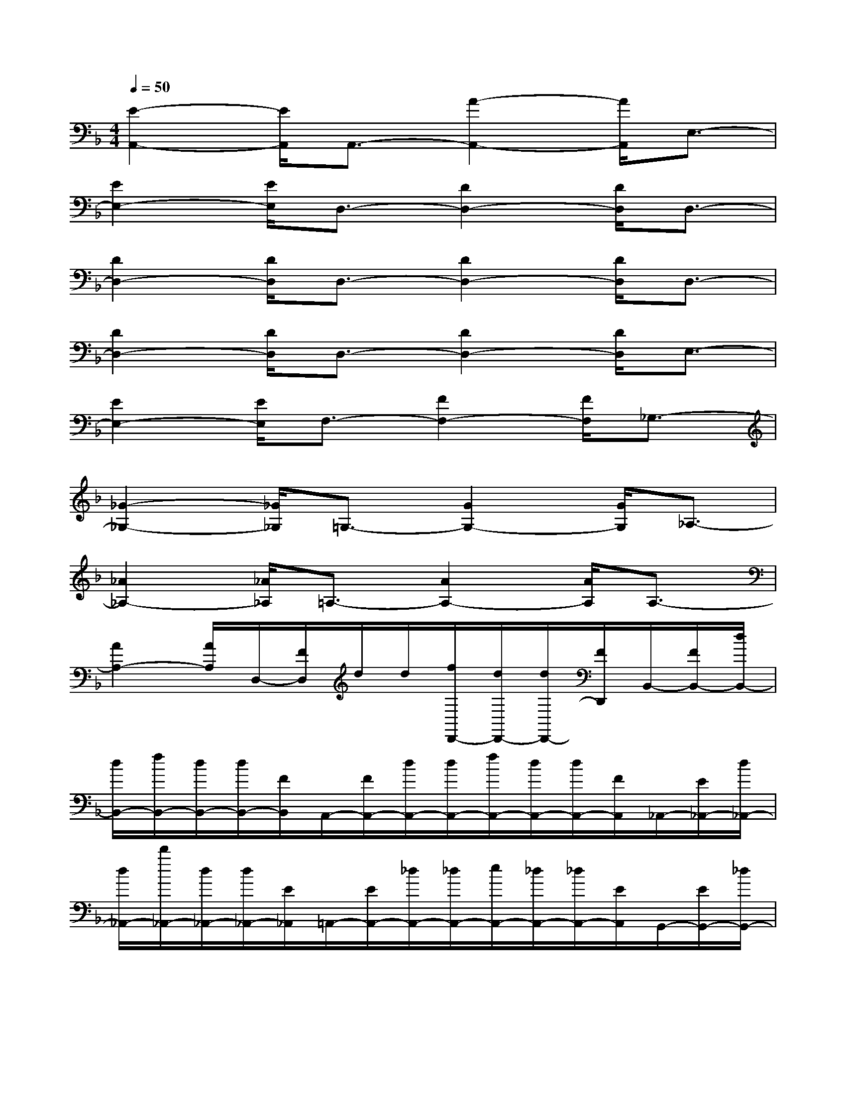 X:1
T:
M:4/4
L:1/8
Q:1/4=50
K:F%1flats
V:1
[E2-A,,2-][E/2A,,/2]A,,3/2-[A2-A,,2-][A/2A,,/2]E,3/2-|
[E2E,2-][E/2E,/2]D,3/2-[D2D,2-][D/2D,/2]D,3/2-|
[D2D,2-][D/2D,/2]D,3/2-[D2D,2-][D/2D,/2]D,3/2-|
[D2D,2-][D/2D,/2]D,3/2-[D2D,2-][D/2D,/2]E,3/2-|
[E2E,2-][E/2E,/2]F,3/2-[F2F,2-][F/2F,/2]_G,3/2-|
[_G2-_G,2-][_G/2_G,/2]=G,3/2-[G2G,2-][G/2G,/2]_A,3/2-|
[_A2_A,2-][_A/2_A,/2]=A,3/2-[A2A,2-][A/2A,/2]A,3/2-|
[A2A,2-][A/2A,/2]D,/2-[F/2D,/2]d/2d/2[f/2D,,/2-][d/2D,,/2-][d/2D,,/2-][F/2D,,/2]B,,/2-[F/2B,,/2-][d/2B,,/2-]|
[d/2B,,/2-][f/2B,,/2-][d/2B,,/2-][d/2B,,/2-][F/2B,,/2]A,,/2-[F/2A,,/2-][d/2A,,/2-][d/2A,,/2-][f/2A,,/2-][d/2A,,/2-][d/2A,,/2-][F/2A,,/2]_A,,/2-[E/2_A,,/2-][d/2_A,,/2-]|
[d/2_A,,/2-][d'/2_A,,/2-][d/2_A,,/2-][d/2_A,,/2-][E/2_A,,/2]=A,,/2-[E/2A,,/2-][_d/2A,,/2-][_d/2A,,/2-][e/2A,,/2-][_d/2A,,/2-][_d/2A,,/2-][E/2A,,/2]G,,/2-[E/2G,,/2-][_d/2G,,/2-]|
[_d/2G,,/2-][e/2G,,/2-][_d/2G,,/2-][_d/2G,,/2-][E/2G,,/2]_G,,/2-[=D/2_G,,/2-][c/2_G,,/2-][c/2_G,,/2-][c'/2_G,,/2-][c/2_G,,/2-][c/2_G,,/2-][D/2_G,,/2]=G,,/2-[D/2G,,/2-][=B/2G,,/2-]|
[=B/2G,,/2-][=b/2G,,/2-][=B/2G,,/2-][=B/2G,,/2-][D/2G,,/2]F,,/2-[D/2F,,/2-][=B/2F,,/2-][=B/2F,,/2-][=b/2F,,/2-][=B/2F,,/2-][=B/2F,,/2-][D/2F,,/2]E,,/2-[_D/2E,,/2-][_B/2E,,/2-]|
[B/2E,,/2-][b/2E,,/2-][B/2E,,/2-][B/2E,,/2-][_D/2E,,/2]F,,/2-[=D/2F,,/2-][A/2F,,/2-][A/2F,,/2-][a/2F,,/2-][A/2F,,/2-][A/2F,,/2-][D/2F,,/2]E,,/2-[_D/2E,,/2-][G/2E,,/2-]|
[G/2E,,/2-][g/2E,,/2-][G/2E,,/2-][G/2E,,/2-][_D/2E,,/2]=D,/2-[D/2D,/2-][_G/2D,/2-][_G/2D,/2-][_g/2D,/2-][_G/2D,/2-][_G/2D,/2-][D/2D,/2]A,,/2-[A/2A,,/2-][d/2A,,/2-]|
[f'/2A,,/2-][f'/2A,,/2-][a/2A,,/2-][d/2A,,/2-][A/2A,,/2]=B,,/2-[=G/2=B,,/2-][d/2=B,,/2-][f'/2=B,,/2-][f'/2=B,,/2-][g/2=B,,/2-][d/2=B,,/2-][G/2=B,,/2]c/2-[c/2-G/2]c/2-|
[e'/2c/2-][e'/2c/2-][g/2c/2-]c/2-[c/2G/2-]G-[c/2G/2-][_e'/2G/2-][_e'/2G/2-][g/2G/2-][c/2G/2-]G/2A/2-[A/2-F/2][c/2A/2-]